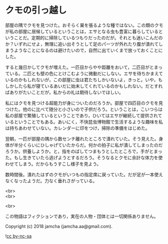 #+OPTIONS: toc:nil
#+OPTIONS: \n:t

* クモの引っ越し

  部屋の隅でクモを見つけた。おそらく巣を張るような種ではない。この類のクモが私の部屋に居候しているということは，エサとなる虫も豊富に暮らしているということだ。定期的に掃除しているつもりだったのだが。それとも迷いこんだのか？いずれにせよ，無理に追い出そうとして足のパーツが外れたり腹が潰れてしまうようなことになるのは避けたいので，自然に出ていくまで放っておくことにした。

  すると幾日かしてクモが増えた。一匹目からやや距離をおいて，二匹目がとまっている。二匹とも壁の色にとけこむように微動だにしない。エサを待ちかまえているのかもしれないが，この部屋に虫は君たちしかいないよ，きっと。いや，もしかしたら私が寝ているあいだに始末してくれているのかもしれない。だとすればありがたいことだが，私からの礼は期待しないでほしい。

  私にはクモを見つける超能力が身についたのだろうか。部屋で四匹目のクモを見つけた。他のに比べて随分と小さいので子供だろう。ということは，こいつらは私の部屋で繁殖しているということであり，ひいてはエサが継続して提供されているということでもある。あいにく，不快昆虫博物館で生活するような趣味を私は持ちあわせていない。カレンダーに印をつけ，掃除の準備をはじめた。

  翌朝，一匹が部屋の隅から数センチ離れたところで潰れていた。そう見えた。身体が半分くらいにひしゃげていたからだ。何かの拍子に私が潰してしまったのだろうか。供養しようか。と，指をのばしてつまもうとしたところで，手がとまった。もし生きていたら逃げようとするだろう。そうなるとクモに余計な体力を使わせてしまう。だからもうすこし様子を見よう。

  数時間後。潰れたはずのクモがいつもの指定席に戻っていた。だが足が一本使えなくなったようだ。力なく垂れさがっている。

  <br>
  <br>

  <br>

  この物語はフィクションであり，実在の人物・団体とは一切関係ありません。

  Copyright (c) 2018 jamcha (jamcha.aa@gmail.com).

  ![[https://i.creativecommons.org/l/by-nc-sa/4.0/88x31.png][cc by-nc-sa]]
